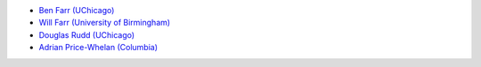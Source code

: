 - `Ben Farr (UChicago) <https://github.com/bfarr>`_
- `Will Farr (University of Birmingham) <https://github.com/farr>`_
- `Douglas Rudd (UChicago) <https://github.com/drudd>`_
- `Adrian Price-Whelan (Columbia) <https://github.com/adrn>`_
